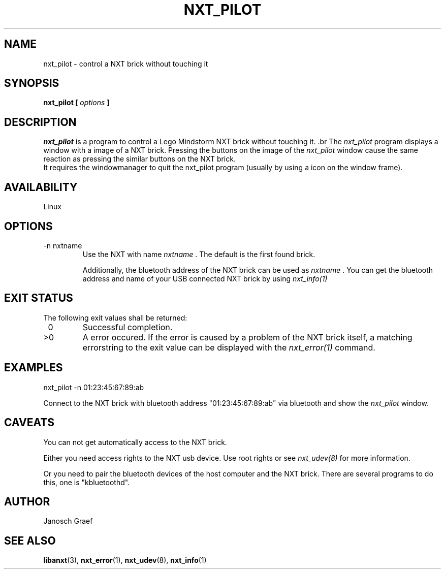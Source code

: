 .\" This manpage is free software; the Free Software Foundation
.\" gives unlimited permission to copy, distribute and modify it.
.\" 
.\"
.\" Process this file with
.\" groff -man -Tascii nxt_pilot.1
.\"
.TH NXT_PILOT 1 "JUNE 2008" Linux "User Manuals"
.SH NAME
nxt_pilot \- control a NXT brick without touching it
.SH SYNOPSIS
.B nxt_pilot [
.I options
.B ]
.SH DESCRIPTION
. I nxt_pilot
is a program to control a Lego Mindstorm NXT brick without 
touching it. .br
The 
.I nxt_pilot
program displays a window with a image of a NXT brick. 
Pressing the buttons on the image of the 
.I nxt_pilot
window cause the same reaction as pressing the similar buttons on the
NXT brick. 
.br
It requires the windowmanager to quit the nxt_pilot program (usually by
using a icon on the window frame).
.SH AVAILABILITY 
Linux
.SH OPTIONS
.IP "-n nxtname"
Use the NXT with name 
.I "nxtname" 
\&. The default is the first found brick. 
.sp
Additionally, the bluetooth address of the NXT brick can be used as
.I nxtname
\&. You can get the bluetooth address and name of your USB connected
NXT brick by using
.I nxt_info(1)
.SH EXIT STATUS
.LP
The following exit values shall be returned:
.TP 7
\ 0
Successful completion.
.TP 7
>0
A error occured. If the error is caused by a problem of the NXT brick itself, 
a matching errorstring to the exit value can be displayed with the 
.I nxt_error(1) 
command.
.sp
.SH EXAMPLES
nxt_pilot -n 01:23:45:67:89:ab
.LP
Connect to the NXT brick with bluetooth address "01:23:45:67:89:ab" via 
bluetooth and show the 
.I nxt_pilot
window.
.SH CAVEATS
You can not get automatically access to the NXT brick.

Either you need access rights to the NXT usb device. Use root rights or see  
.I nxt_udev(8) 
for more information.

Or you need to pair the bluetooth devices of the host computer and the 
NXT brick. There are several programs to do this, one is 
"kbluetoothd".
.SH AUTHOR
Janosch Graef
.\" man page author: J. "MUFTI" Scheurich (IITS Universitaet Stuttgart)
.SH "SEE ALSO"
.BR libanxt (3), 
.BR nxt_error (1),
.BR nxt_udev (8),
.BR nxt_info (1)

